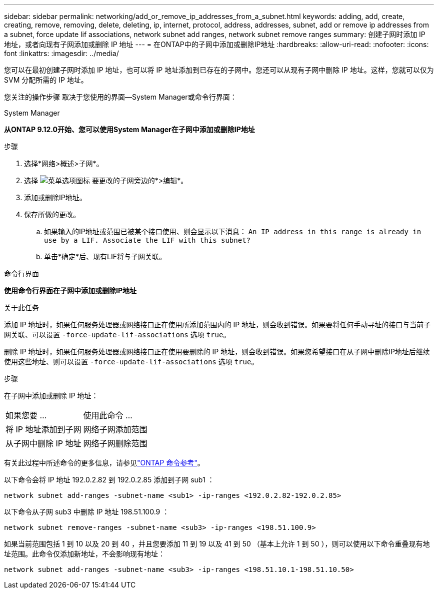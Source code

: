 ---
sidebar: sidebar 
permalink: networking/add_or_remove_ip_addresses_from_a_subnet.html 
keywords: adding, add, create, creating, remove, removing, delete, deleting, ip, internet, protocol, address, addresses, subnet, add or remove ip addresses from a subnet, force update lif associations, network subnet add ranges, network subnet remove ranges 
summary: 创建子网时添加 IP 地址，或者向现有子网添加或删除 IP 地址 
---
= 在ONTAP中的子网中添加或删除IP地址
:hardbreaks:
:allow-uri-read: 
:nofooter: 
:icons: font
:linkattrs: 
:imagesdir: ../media/


[role="lead"]
您可以在最初创建子网时添加 IP 地址，也可以将 IP 地址添加到已存在的子网中。您还可以从现有子网中删除 IP 地址。这样，您就可以仅为 SVM 分配所需的 IP 地址。

您关注的操作步骤 取决于您使用的界面—System Manager或命令行界面：

[role="tabbed-block"]
====
.System Manager
--
*从ONTAP 9.12.0开始、您可以使用System Manager在子网中添加或删除IP地址*

.步骤
. 选择*网络>概述>子网*。
. 选择 image:icon_kabob.gif["菜单选项图标"] 要更改的子网旁边的*>编辑*。
. 添加或删除IP地址。
. 保存所做的更改。
+
.. 如果输入的IP地址或范围已被某个接口使用、则会显示以下消息：
`An IP address in this range is already in use by a LIF. Associate the LIF with this subnet?`
.. 单击*确定*后、现有LIF将与子网关联。




--
.命令行界面
--
*使用命令行界面在子网中添加或删除IP地址*

.关于此任务
添加 IP 地址时，如果任何服务处理器或网络接口正在使用所添加范围内的 IP 地址，则会收到错误。如果要将任何手动寻址的接口与当前子网关联、可以设置 `-force-update-lif-associations` 选项 `true`。

删除 IP 地址时，如果任何服务处理器或网络接口正在使用要删除的 IP 地址，则会收到错误。如果您希望接口在从子网中删除IP地址后继续使用这些地址、则可以设置 `-force-update-lif-associations` 选项 `true`。

.步骤
在子网中添加或删除 IP 地址：

[cols="30,70"]
|===


| 如果您要 ... | 使用此命令 ... 


 a| 
将 IP 地址添加到子网
 a| 
网络子网添加范围



 a| 
从子网中删除 IP 地址
 a| 
网络子网删除范围

|===
有关此过程中所述命令的更多信息，请参见link:https://docs.netapp.com/us-en/ontap-cli/["ONTAP 命令参考"^]。

以下命令会将 IP 地址 192.0.2.82 到 192.0.2.85 添加到子网 sub1 ：

....
network subnet add-ranges -subnet-name <sub1> -ip-ranges <192.0.2.82-192.0.2.85>
....
以下命令从子网 sub3 中删除 IP 地址 198.51.100.9 ：

....
network subnet remove-ranges -subnet-name <sub3> -ip-ranges <198.51.100.9>
....
如果当前范围包括 1 到 10 以及 20 到 40 ，并且您要添加 11 到 19 以及 41 到 50 （基本上允许 1 到 50 ），则可以使用以下命令重叠现有地址范围。此命令仅添加新地址，不会影响现有地址：

....
network subnet add-ranges -subnet-name <sub3> -ip-ranges <198.51.10.1-198.51.10.50>
....
--
====